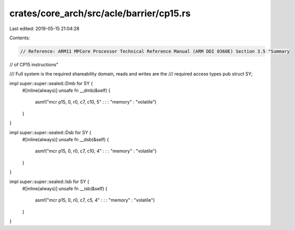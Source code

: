 crates/core_arch/src/acle/barrier/cp15.rs
=========================================

Last edited: 2019-05-15 21:04:28

Contents:

.. code-block:: rs

    // Reference: ARM11 MPCore Processor Technical Reference Manual (ARM DDI 0360E) Section 3.5 "Summary
// of CP15 instructions"

/// Full system is the required shareability domain, reads and writes are the
/// required access types
pub struct SY;

impl super::super::sealed::Dmb for SY {
    #[inline(always)]
    unsafe fn __dmb(&self) {
        asm!("mcr p15, 0, r0, c7, c10, 5" : : : "memory" : "volatile")
    }
}

impl super::super::sealed::Dsb for SY {
    #[inline(always)]
    unsafe fn __dsb(&self) {
        asm!("mcr p15, 0, r0, c7, c10, 4" : : : "memory" : "volatile")
    }
}

impl super::super::sealed::Isb for SY {
    #[inline(always)]
    unsafe fn __isb(&self) {
        asm!("mcr p15, 0, r0, c7, c5, 4" : : : "memory" : "volatile")
    }
}


